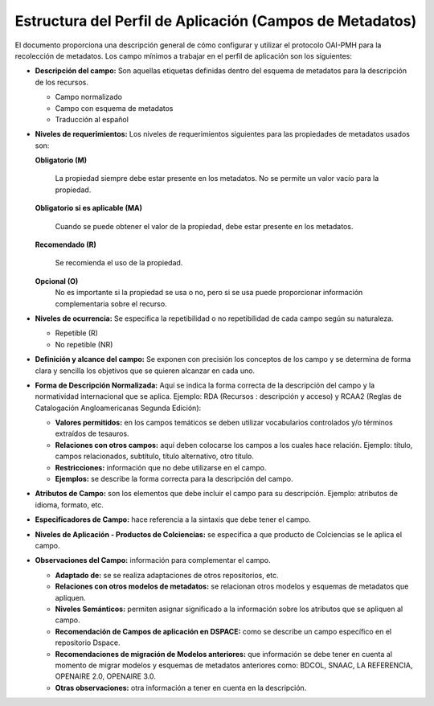 .. _estructuraDoc:

Estructura del Perfil de Aplicación (Campos de Metadatos)
=========================================================

El documento proporciona una descripción general de cómo configurar y utilizar el protocolo OAI-PMH para la recolección de metadatos. Los campo mínimos a trabajar en el perfil de aplicación son los siguientes: 

- **Descripción del campo:** Son aquellas etiquetas definidas dentro del esquema de metadatos para la descripción de los recursos. 

  - Campo normalizado
  - Campo con esquema de metadatos
  - Traducción al español


- **Niveles de requerimientos:** Los niveles de requerimientos siguientes para las propiedades de metadatos usados son:

  **Obligatorio (M)**

    La propiedad siempre debe estar presente en los metadatos. No se permite un valor vacío para la propiedad.

  **Obligatorio si es aplicable (MA)**

    Cuando se puede obtener el valor de la propiedad, debe estar presente en los metadatos.

  **Recomendado (R)**

    Se recomienda el uso de la propiedad.

  **Opcional (O)**
    No es importante si la propiedad se usa o no, pero si se usa puede proporcionar información complementaria sobre el recurso.

- **Niveles de ocurrencia:** Se especifica la repetibilidad o  no repetibilidad de cada campo según su naturaleza.

  - Repetible (R)
  - No repetible (NR)

- **Definición y alcance del campo:** Se exponen con precisión los conceptos de los campo y se determina de forma clara y sencilla los objetivos que se quieren alcanzar en cada uno.

- **Forma de Descripción Normalizada:** Aquí se indica la forma correcta de la descripción del campo y la normatividad internacional que se aplica. Ejemplo: RDA (Recursos : descripción y acceso) y RCAA2 (Reglas de Catalogación Angloamericanas Segunda Edición):

  - **Valores permitidos:** en los campos temáticos se deben utilizar vocabularios controlados y/o términos extraídos de tesauros.  
  - **Relaciones con otros campos:** aquí deben colocarse los campos a los cuales hace relación. Ejemplo: título, campos relacionados, subtítulo, título alternativo, otro título. 
  - **Restricciones:** información que no debe utilizarse en el campo.
  - **Ejemplos:** se describe la forma correcta para la descripción del campo. 

- **Atributos de Campo:** son los elementos que debe incluir el campo para su descripción. Ejemplo: atributos de idioma, formato, etc. 

- **Especificadores de Campo:** hace referencia a la sintaxis que debe tener el campo. 

- **Niveles de Aplicación - Productos de Colciencias:** se especifica a que producto de Colciencias se le aplica el campo. 

- **Observaciones del Campo:** información para complementar el campo. 

  - **Adaptado de:** se se realiza adaptaciones de otros repositorios, etc. 
  - **Relaciones con otros modelos de metadatos:** se relacionan otros modelos y esquemas de metadatos que apliquen. 
  - **Niveles Semánticos:** permiten asignar significado a la información sobre los atributos que se apliquen al campo. 
  - **Recomendación de Campos de aplicación en DSPACE:** como se describe un campo específico en el repositorio Dspace. 
  - **Recomendaciones de migración de Modelos anteriores:** que información se debe tener en cuenta al momento de migrar modelos y esquemas de metadatos anteriores como: BDCOL, SNAAC, LA REFERENCIA, OPENAIRE 2.0, OPENAIRE 3.0.
  - **Otras observaciones:** otra información a tener en cuenta en la descripción. 
